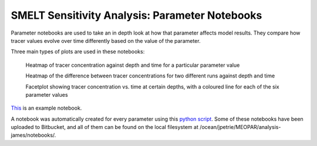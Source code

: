 .. _param_notebooks:

===============================================
SMELT Sensitivity Analysis: Parameter Notebooks
===============================================

Parameter notebooks are used to take an in depth look at how that parameter affects model results. They compare how tracer values evolve over time differently based on the value of the parameter. 

Three main types of plots are used in these notebooks:

    Heatmap of tracer concentration against depth and time for a particular parameter value

    Heatmap of the difference between tracer concentrations for two different runs against depth and time

    Facetplot showing tracer concentration vs. time at certain depths, with a coloured line for each of the six parameter values

`This <http://nbviewer.jupyter.org/urls/bitbucket.org/salishsea/analysis-james/raw/tip/notebooks/nampisrem_old_IC_june_17_analysis/nampisrem_zz_remin_d_pon.ipynb/>`_ is an example notebook.

A notebook was automatically created for every parameter using this `python script <https://bitbucket.org/salishsea/analysis-james/src/tip/generate_analysis_notebooks.py?at=default&fileviewer=file-view-default/>`_. Some of these notebooks have been uploaded to Bitbucket, and all of them can be found on the local filesystem at /ocean/jpetrie/MEOPAR/analysis-james/notebooks/.
